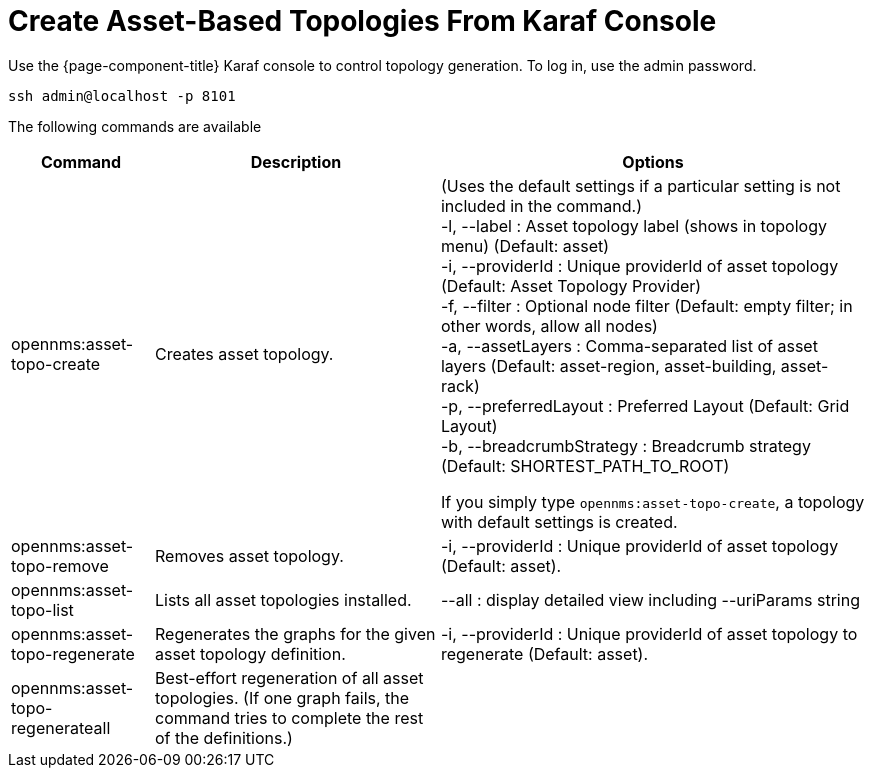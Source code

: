 = Create Asset-Based Topologies From Karaf Console

Use the {page-component-title} Karaf console to control topology generation.
To log in, use the admin password.

[source, console]
----
ssh admin@localhost -p 8101
----

The following commands are available

[options="header" "autowidth"]
[cols="1,2,3"]
|===
| Command
| Description
| Options

| opennms:asset-topo-create
| Creates asset topology.
| (Uses the default settings if a particular setting is not included in the command.) +
-l, --label : Asset topology label (shows in topology menu) (Default: asset) +
-i, --providerId : Unique providerId of asset topology (Default: Asset Topology Provider) +
-f, --filter : Optional node filter (Default: empty filter; in other words, allow all nodes) +
-a, --assetLayers : Comma-separated list of asset layers (Default: asset-region, asset-building, asset-rack) +
-p, --preferredLayout : Preferred Layout (Default: Grid Layout) +
-b, --breadcrumbStrategy : Breadcrumb strategy (Default: SHORTEST_PATH_TO_ROOT) +

If you simply type `opennms:asset-topo-create`, a topology with default settings is created.

| opennms:asset-topo-remove
| Removes asset topology.
| -i, --providerId : Unique providerId of asset topology (Default: asset).

| opennms:asset-topo-list
| Lists all asset topologies installed.
| --all : display detailed view including --uriParams string

| opennms:asset-topo-regenerate
| Regenerates the graphs for the given asset topology definition.
| -i, --providerId : Unique providerId of asset topology to regenerate (Default: asset).

| opennms:asset-topo-regenerateall
| Best-effort regeneration of all asset topologies.
(If one graph fails, the command tries to complete the rest of the definitions.)
|
|===
